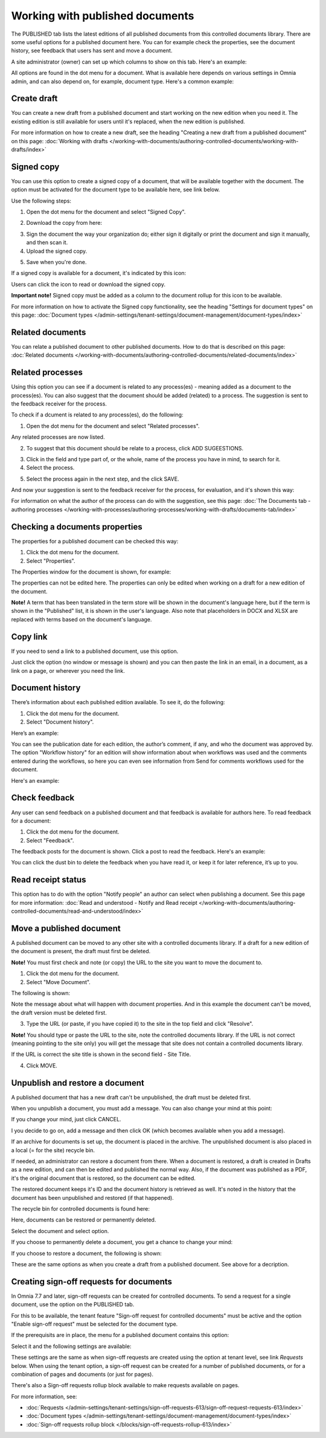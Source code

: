 Working with published documents
=================================

The PUBLISHED tab lists the latest editions of all published documents from this controlled documents library. There are some useful options for a published document here. You can for example check the properties, see the document history, see feedback that users has sent and move a document.

A site administrator (owner) can set up which columns to show on this tab. Here's an example:

.. image:: published-example-77.png

All options are found in the dot menu for a document. What is available here depends on various settings in Omnia admin, and can also depend on, for example, document type. Here's a common example:

.. image:: published-dot-menu-77.png

Create draft
**************
You can create a new draft from a published document and start working on the new edition when you need it. The existing edition is still available for users until it's replaced, when the new edition is published.

For more information on how to create a new draft, see the heading "Creating a new draft from a published document" on this page: :doc:`Working with drafts </working-with-documents/authoring-controlled-documents/working-with-drafts/index>`

Signed copy
***************
You can use this option to create a signed copy of a document, that will be available together with the document. The option must be activated for the document type to be available here, see link below.

Use the following steps:

1. Open the dot menu for the document and select "Signed Copy".

.. image:: signed-copy-menu-77.png

2. Download the copy from here:

.. image:: signed-copy-download-77.png

3. Sign the document the way your organization do; either sign it digitally or print the document and sign it manually, and then scan it.
4. Upload the signed copy.

.. image:: signed-copy-upload-77.png

5. Save when you're done.

.. image:: signed-copy-save-77.png

If a signed copy is available for a document, it's indicated by this icon:

.. image:: signed-copy-icon-77.png

Users can click the icon to read or download the signed copy.

**Important note!** Signed copy must be added as a column to the document rollup for this icon to be available.

For more information on how to activate the Signed copy functionality, see the heading "Settings for document types" on this page: :doc:`Document types </admin-settings/tenant-settings/document-management/document-types/index>`

Related documents
*******************
You can relate a published document to other published documents. How to do that is described on this page: :doc:`Related documents </working-with-documents/authoring-controlled-documents/related-documents/index>`

Related processes
*******************
Using this option you can see if a document is related to any process(es) - meaning added as a document to the process(es). You can also suggest that the document should be added (related) to a process. The suggestion is sent to the feedback receiver for the process.

To check if a dcument is related to any process(es), do the following:

1. Open the dot menu for the document and select "Related processes". 

.. image:: related-processes-menu-new.png

Any related processes are now listed.

2. To suggest that this document should be relate to a process, click ADD SUGEESTIONS.

.. image:: related-processes-related-new.png

3. Click in the field and type part of, or the whole, name of the process you have in mind, to search for it.

4. Select the process.

.. image:: related-processes-click-search-new.png

5. Select the process again in the next step, and the click SAVE.

.. image:: related-processes-sent-new.png

And now your suggestion is sent to the feedback receiver for the process, for evaluation, and it's shown this way:

.. image:: related-processes-sent-message.png

For information on what the author of the process can do with the suggestion, see this page: :doc:`The Documents tab - authoring processes </working-with-processes/authoring-processes/working-with-drafts/documents-tab/index>`

Checking a documents properties
*********************************
The properties for a published document can be checked this way:

1.	Click the dot menu for the document.
2.	Select "Properties".
 
The Properties window for the document is shown, for example:

.. image:: published-properties-new3-frame.png
 
The properties can not be edited here. The properties can only be edited when working on a draft for a new edition of the document.

**Note!** A term that has been translated in the term store will be shown in the document's language here, but if the term is shown in the "Published" list, it is shown in the user's language. Also note that placeholders in DOCX and XLSX are replaced with terms based on the document's language.

Copy link
**********
If you need to send a link to a published document, use this option.

Just click the option (no window or message is shown) and you can then paste the link in an email, in a document, as a link on a page, or wherever you need the link.

.. image:: published-copylink-new.png

Document history
******************
There’s information about each published edition available. To see it, do the following:

1.	Click the dot menu for the document.
2.	Select "Document history".
 
Here’s an example:

.. image:: published-history-new3.png
 
You can see the publication date for each edition, the author’s comment, if any, and who the document was approved by. The option "Workflow history" for an edition will show information about when workflows was used and the comments entered during the workflows, so here you can even see information from Send for comments workflows used for the document.

Here's an example:

.. image:: published-history-workflow-new3.png

Check feedback
****************
Any user can send feedback on a published document and that feedback is available for authors here. To read feedback for a document:

1.	Click the dot menu for the document.
2.	Select "Feedback".
 
The feedback posts for the document is shown. Click a post to read the feedback. Here's an example:

.. image:: feedback-example-new4.png

You can click the dust bin to delete the feedback when you have read it, or keep it for later reference, it’s up to you.

Read receipt status
********************
This option has to do with the option "Notify people" an author can select when publishing a document. See this page for more information: :doc:`Read and understood - Notify and Read receipt </working-with-documents/authoring-controlled-documents/read-and-understood/index>`

Move a published document
*****************************
A published document can be moved to any other site with a controlled documents library. If a draft for a new edition of the document is present, the draft must first be deleted.

**Note!** You must first check and note (or copy) the URL to the site you want to move the document to.

1.	Click the dot menu for the document.
2.	Select "Move Document".
 
The following is shown:

.. image:: published-move-document-new4.png

Note the message about what will happen with document properties. And in this example the document can't be moved, the draft version must be deleted first.
 
3.	Type the URL (or paste, if you have copied it) to the site in the top field and click "Resolve". 

**Note!** You should type or paste the URL to the site, note the controlled documents library. If the URL is not correct (meaning pointing to the site only) you will get the message that site does not contain a controlled documents library.

If the URL is correct the site title is shown in the second field - Site Title.

4.	Click MOVE.

Unpublish and restore a document
**********************************
A published document that has a new draft can't be unpublished, the draft must be deleted first.

When you unpublish a document, you must add a message. You can also change your mind at this point:

.. image:: unpublish-question-76.png

If you change your mind, just click CANCEL.

I you decide to go on, add a message and then click OK (which becomes available when you add a message).

If an archive for documents is set up, the document is placed in the archive. The unpublished document is also placed in a local (= for the site) recycle bin. 

If needed, an administrator can restore a document from there. When a document is restored, a draft is created in Drafts as a new edition, and can then be edited and published the normal way. Also, if the document was published as a PDF, it's the original document that is restored, so the document can be edited.

The restored document keeps it's ID and the document history is retrieved as well. It's noted in the history that the document has been unpublished and restored (if that happened).  

The recycle bin for controlled documents is found here:

.. image:: delete-document-613-recycle-bin-new.png

Here, documents can be restored or permanently deleted.

Select the document and select option.

.. image:: delete-document-613-recycle-bin-options-new.png

If you choose to permanently delete a document, you get a chance to change your mind:

.. image:: delete-document-613-recycle-bin-options-delete-new.png

If you choose to restore a document, the following is shown:

.. image:: delete-document-613-recycle-bin-options-restore-new.png

These are the same options as when you create a draft from a published document. See above for a decription.

Creating sign-off requests for documents
*******************************************
In Omnia 7.7 and later, sign-off requests can be created for controlled documents. To send a request for a single document, use the option on the PUBLISHED tab.

For this to be available, the tenant feature "Sign-off request for controlled documents" must be active and the option "Enable sign-off request" must be selected for the document type.

If the prerequisits are in place, the menu for a published document contains this option:

.. image:: create-sign-off-request-document.png

Select it and the following settings are available:

.. image:: create-sign-off-request-document-settings.png

These settings are the same as when sign-off requests are created using the option at tenant level, see link *Requests* below. When using the tenant option, a sign-off request can be created for a number of published documents, or for a combination of pages and documents (or just for pages).

There's also a Sign-off requests rollup block available to make requests available on pages.

For more information, see: 

+ :doc:`Requests </admin-settings/tenant-settings/sign-off-requests-613/sign-off-request-requests-613/index>`

+ :doc:`Document types </admin-settings/tenant-settings/document-management/document-types/index>`

+ :doc:`Sign-off requests rollup block </blocks/sign-off-requests-rollup-613/index>`

